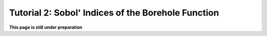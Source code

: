 .. gsa_module_tutorial_sobol:

Tutorial 2: Sobol' Indices of the Borehole Function
---------------------------------------------------

**This page is still under preparation**

